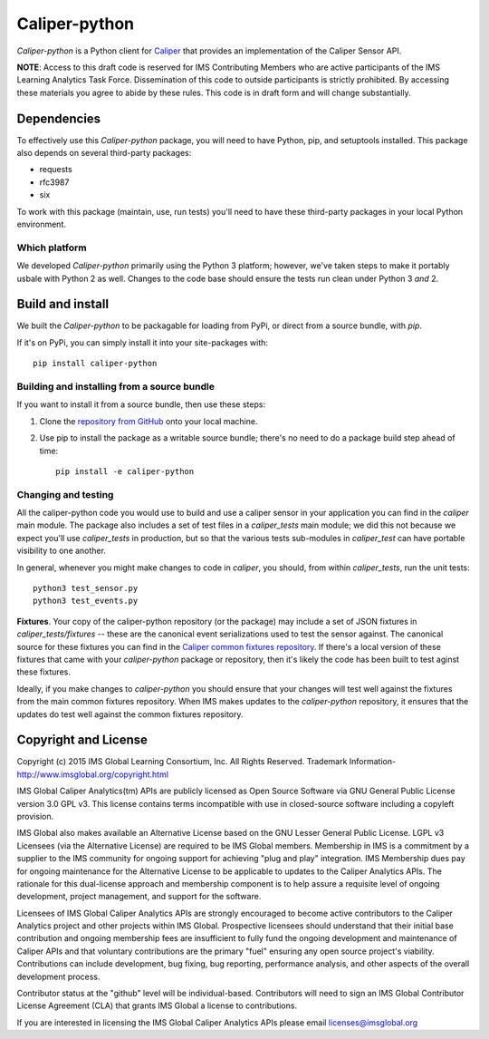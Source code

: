 ==============
Caliper-python
==============

`Caliper-python` is a Python client for `Caliper <http://imsglobal.org/>`_ that
provides an implementation of the Caliper Sensor API.

**NOTE**: Access to this draft code is reserved for IMS Contributing Members
who are active participants of the IMS Learning Analytics Task
Force. Dissemination of this code to outside participants is strictly
prohibited. By accessing these materials you agree to abide by these
rules. This code is in draft form and will change substantially.
   

Dependencies
============
To effectively use this `Caliper-python` package, you will need to have Python,
pip, and setuptools installed. This package also depends on several third-party
packages:

* requests

* rfc3987

* six

To work with this package (maintain, use, run tests) you'll need to have these
third-party packages in your local Python environment.


Which platform
--------------
We developed `Caliper-python` primarily using the Python 3 platform; however,
we've taken steps to make it portably usbale with Python 2 as well. Changes to
the code base should ensure the tests run clean under Python 3 *and* 2.



Build and install
=================
We built the `Caliper-python` to be packagable for loading from PyPi, or direct
from a source bundle, with `pip`.

If it's on PyPi, you can simply install it into your site-packages with::

  pip install caliper-python

Building and installing from a source bundle
--------------------------------------------
If you want to install it from a source bundle, then use these steps:

#. Clone the `repository from GitHub <https://github.com/IMSGlobal/caliper-python.git>`_
   onto your local machine.

#. Use pip to install the package as a writable source bundle; there's no need
   to do a package build step ahead of time::

     pip install -e caliper-python

Changing and testing
--------------------
All the caliper-python code you would use to build and use a caliper sensor in
your application you can find in the `caliper` main module. The package also
includes a set of test files in a `caliper_tests` main module; we did this not
because we expect you'll use `caliper_tests` in production, but so that the
various tests sub-modules in `caliper_test` can have portable visibility to one
another.

In general, whenever you might make changes to code in `caliper`, you should,
from within `caliper_tests`, run the unit tests::

  python3 test_sensor.py
  python3 test_events.py


**Fixtures**. Your copy of the caliper-python repository (or the package) may
include a set of JSON fixtures in `caliper_tests/fixtures` -- these are
the canonical event serializations used to test the sensor against. The
canonical source for these fixtures you can find in the
`Caliper common fixtures repository <https://github.com/IMSGlobal/caliper-common-fixtures>`_.
If there's a local version of these fixtures that came with your
`caliper-python` package or repository, then it's likely the code has been
built to test aginst these fixtures.

Ideally, if you make changes to `caliper-python` you should ensure that your
changes will test well against the fixtures from the main common fixtures
repository. When IMS makes updates to the `caliper-python` repository, it
ensures that the updates do test well against the common fixtures repository.



Copyright and License
=====================
Copyright (c) 2015 IMS Global Learning Consortium, Inc. All Rights Reserved.
Trademark Information- http://www.imsglobal.org/copyright.html

IMS Global Caliper Analytics(tm) APIs are publicly licensed as Open Source
Software via GNU General Public License version 3.0 GPL v3. This license
contains terms incompatible with use in closed-source software including a
copyleft provision.

IMS Global also makes available an Alternative License based on the GNU Lesser
General Public License. LGPL v3 Licensees (via the Alternative License) are
required to be IMS Global members. Membership in IMS is a commitment by a
supplier to the IMS community for ongoing support for achieving "plug and play"
integration.  IMS Membership dues pay for ongoing maintenance for the
Alternative License to be applicable to updates to the Caliper Analytics
APIs. The rationale for this dual-license approach and membership component is
to help assure a requisite level of ongoing development, project management,
and support for the software.

Licensees of IMS Global Caliper Analytics APIs are strongly encouraged to
become active contributors to the Caliper Analytics project and other projects
within IMS Global. Prospective licensees should understand that their initial
base contribution and ongoing membership fees are insufficient to fully fund
the ongoing development and maintenance of Caliper APIs and that voluntary
contributions are the primary "fuel" ensuring any open source project's
viability. Contributions can include development, bug fixing, bug reporting,
performance analysis, and other aspects of the overall development process.

Contributor status at the "github" level will be individual-based. Contributors
will need to sign an IMS Global Contributor License Agreement (CLA) that grants
IMS Global a license to contributions.

If you are interested in licensing the IMS Global Caliper Analytics APIs please
email licenses@imsglobal.org
